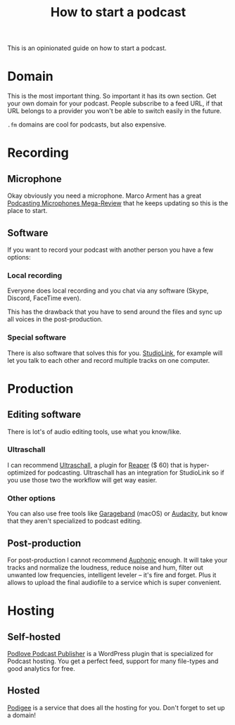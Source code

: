 #+TITLE: How to start a podcast

This is an opinionated guide on how to start a podcast.

* Domain
This is the most important thing. So important it has its own section.
Get your own domain for your podcast. People subscribe to a feed URL, if that URL belongs to a provider you won't be able to switch easily in the future.

~.fm~ domains are cool for podcasts, but also expensive.

* Recording
** Microphone
Okay obviously you need a microphone. Marco Arment has a great [[https://marco.org/podcasting-microphones][Podcasting Microphones Mega-Review]] that he keeps updating so this is the place to start.
** Software
If you want to record your podcast with another person you have a few options:
*** Local recording
Everyone does local recording and you chat via any software (Skype, Discord, FaceTime even).

This has the drawback that you have to send around the files and sync up all voices in the post-production.
*** Special software
There is also software that solves this for you. [[https://studio-link.de][StudioLink]], for example will let you talk to each other and record multiple tracks on one computer.

* Production
** Editing software
There is lot's of audio editing tools, use what you know/like.
*** Ultraschall
I can recommend [[https://ultraschall.fm][Ultraschall]], a plugin for [[https://www.reaper.fm][Reaper]] ($ 60) that is hyper-optimized for podcasting.
Ultraschall has an integration for StudioLink so if you use those two the workflow will get way easier.
*** Other options
You can also use free tools like [[https://www.apple.com/mac/garageband/][Garageband]] (macOS) or [[https://www.audacityteam.org][Audacity]], but know that they aren't specialized to podcast editing.

** Post-production
For post-production I cannot recommend [[https://auphonic.com][Auphonic]] enough. It will take your tracks and normalize the loudness, reduce noise and hum, filter out unwanted low frequencies, intelligent leveler – it's fire and forget.
Plus it allows to upload the final audiofile to a service which is super convenient.

* Hosting
** Self-hosted
[[https://publisher.podlove.org][Podlove Podcast Publisher]] is a WordPress plugin that is specialized for Podcast hosting. You get a perfect feed, support for many file-types and good analytics for free.
** Hosted
[[https://www.podigee.com/en/][Podigee]] is a service that does all the hosting for you. Don't forget to set up a domain!
